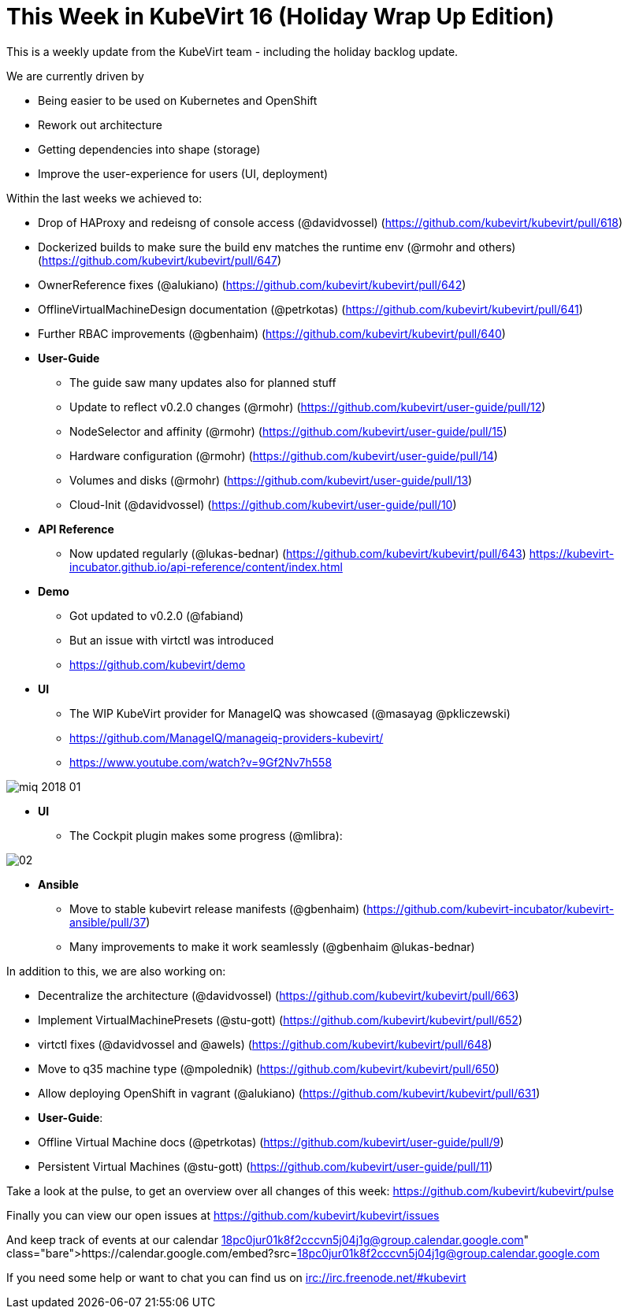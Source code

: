 = This Week in KubeVirt 16 (Holiday Wrap Up Edition)
// See https://hubpress.gitbooks.io/hubpress-knowledgebase/content/ for information about the parameters.
// :hp-image: /covers/cover.png
:published_at: 2018-01-19
:hp-tags: weekly
// :hp-alt-title: My English Title

This is a weekly update from the KubeVirt team - including the holiday backlog update.

We are currently driven by

- Being easier to be used on Kubernetes and OpenShift
- Rework out architecture
- Getting dependencies into shape (storage)
- Improve the user-experience for users (UI, deployment)

Within the last weeks we achieved to:

* Drop of HAProxy and redeisng of console access (@davidvossel) (https://github.com/kubevirt/kubevirt/pull/618)
* Dockerized builds to make sure the build env matches the runtime env (@rmohr and others) (https://github.com/kubevirt/kubevirt/pull/647)
* OwnerReference fixes (@alukiano) (https://github.com/kubevirt/kubevirt/pull/642)
* OfflineVirtualMachineDesign documentation (@petrkotas) (https://github.com/kubevirt/kubevirt/pull/641)
* Further RBAC improvements (@gbenhaim) (https://github.com/kubevirt/kubevirt/pull/640)

* **User-Guide**
** The guide saw many updates also for planned stuff
** Update to reflect v0.2.0 changes (@rmohr) (https://github.com/kubevirt/user-guide/pull/12)
** NodeSelector and affinity (@rmohr) (https://github.com/kubevirt/user-guide/pull/15)
** Hardware configuration (@rmohr) (https://github.com/kubevirt/user-guide/pull/14)
** Volumes and disks (@rmohr) (https://github.com/kubevirt/user-guide/pull/13)
** Cloud-Init (@davidvossel) (https://github.com/kubevirt/user-guide/pull/10)

* **API Reference**
** Now updated regularly (@lukas-bednar) (https://github.com/kubevirt/kubevirt/pull/643)
   https://kubevirt-incubator.github.io/api-reference/content/index.html

* **Demo**
** Got updated to v0.2.0 (@fabiand)
** But an issue with virtctl was introduced
** https://github.com/kubevirt/demo

* **UI**
** The WIP KubeVirt provider for ManageIQ was showcased (@masayag @pkliczewski)
** https://github.com/ManageIQ/manageiq-providers-kubevirt/
** https://www.youtube.com/watch?v=9Gf2Nv7h558

image:https://gist.githubusercontent.com/fabiand/417615d509badb8bff7d6f6a0d736df6/raw/e63ef729acd78c92940699004b2bdb54cf9874e1/miq-2018-01.png[]

* **UI**
** The Cockpit plugin makes some progress (@mlibra):

image::https://gist.githubusercontent.com/fabiand/417615d509badb8bff7d6f6a0d736df6/raw/16796e942793fbab48398c78c600ea7eabd7413a/02.png[]

* **Ansible**
** Move to stable kubevirt release manifests (@gbenhaim) (https://github.com/kubevirt-incubator/kubevirt-ansible/pull/37)
** Many improvements to make it work seamlessly (@gbenhaim @lukas-bednar)

In addition to this, we are also working on:

- Decentralize the architecture (@davidvossel) (https://github.com/kubevirt/kubevirt/pull/663)
- Implement VirtualMachinePresets (@stu-gott) (https://github.com/kubevirt/kubevirt/pull/652)
- virtctl fixes (@davidvossel and @awels) (https://github.com/kubevirt/kubevirt/pull/648)
- Move to q35 machine type (@mpolednik) (https://github.com/kubevirt/kubevirt/pull/650)
- Allow deploying OpenShift in vagrant (@alukiano) (https://github.com/kubevirt/kubevirt/pull/631)

- **User-Guide**:
  - Offline Virtual Machine docs (@petrkotas) (https://github.com/kubevirt/user-guide/pull/9)
  - Persistent Virtual Machines (@stu-gott) (https://github.com/kubevirt/user-guide/pull/11)

Take a look at the pulse, to get an overview over all changes of this week:
https://github.com/kubevirt/kubevirt/pulse

Finally you can view our open issues at
https://github.com/kubevirt/kubevirt/issues

And keep track of events at our calendar
https://calendar.google.com/embed?src=18pc0jur01k8f2cccvn5j04j1g@group.calendar.google.com

If you need some help or want to chat you can find us on
irc://irc.freenode.net/#kubevirt